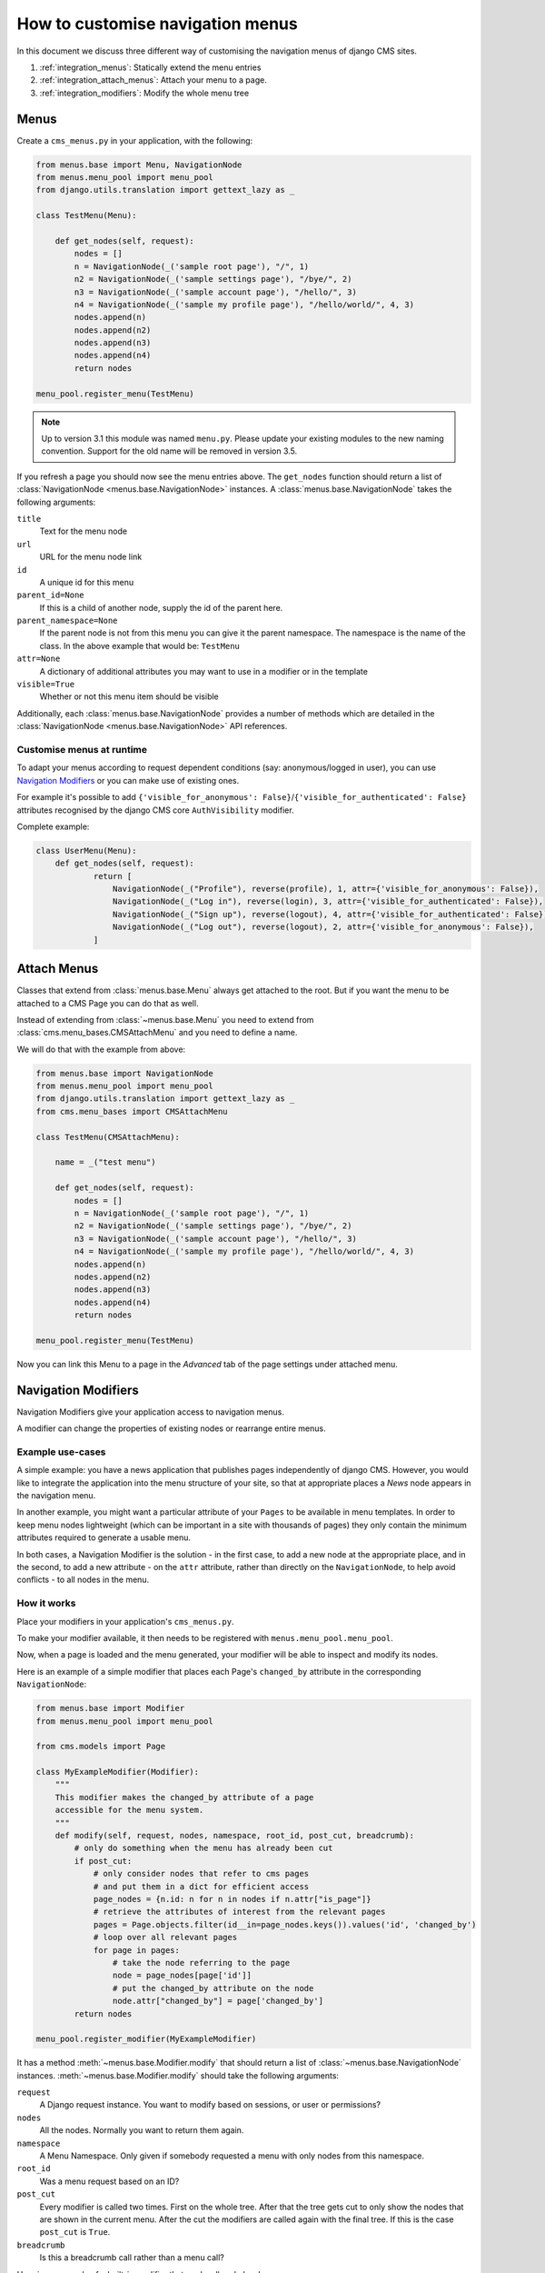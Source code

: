 How to customise navigation menus
=================================

In this document we discuss three different way of customising the navigation menus of
django CMS sites.

1. :ref:`integration_menus`: Statically extend the menu entries
2. :ref:`integration_attach_menus`: Attach your menu to a page.
3. :ref:`integration_modifiers`: Modify the whole menu tree

.. _integration_menus:

Menus
-----

Create a ``cms_menus.py`` in your application, with the following:

.. code-block::

    from menus.base import Menu, NavigationNode
    from menus.menu_pool import menu_pool
    from django.utils.translation import gettext_lazy as _

    class TestMenu(Menu):

        def get_nodes(self, request):
            nodes = []
            n = NavigationNode(_('sample root page'), "/", 1)
            n2 = NavigationNode(_('sample settings page'), "/bye/", 2)
            n3 = NavigationNode(_('sample account page'), "/hello/", 3)
            n4 = NavigationNode(_('sample my profile page'), "/hello/world/", 4, 3)
            nodes.append(n)
            nodes.append(n2)
            nodes.append(n3)
            nodes.append(n4)
            return nodes

    menu_pool.register_menu(TestMenu)

.. note::

    Up to version 3.1 this module was named ``menu.py``. Please update your existing
    modules to the new naming convention. Support for the old name will be removed in
    version 3.5.

If you refresh a page you should now see the menu entries above. The ``get_nodes``
function should return a list of :class:`NavigationNode <menus.base.NavigationNode>`
instances. A :class:`menus.base.NavigationNode` takes the following arguments:

``title``
    Text for the menu node

``url``
    URL for the menu node link

``id``
    A unique id for this menu

``parent_id=None``
    If this is a child of another node, supply the id of the parent here.

``parent_namespace=None``
    If the parent node is not from this menu you can give it the parent namespace. The
    namespace is the name of the class. In the above example that would be: ``TestMenu``

``attr=None``
    A dictionary of additional attributes you may want to use in a modifier or in the
    template

``visible=True``
    Whether or not this menu item should be visible

Additionally, each :class:`menus.base.NavigationNode` provides a number of methods which
are detailed in the :class:`NavigationNode <menus.base.NavigationNode>` API references.

Customise menus at runtime
~~~~~~~~~~~~~~~~~~~~~~~~~~

To adapt your menus according to request dependent conditions (say: anonymous/logged in
user), you can use `Navigation Modifiers`_ or you can make use of existing ones.

For example it's possible to add ``{'visible_for_anonymous':
False}``/``{'visible_for_authenticated': False}`` attributes recognised by the django
CMS core ``AuthVisibility`` modifier.

Complete example:

.. code-block::

    class UserMenu(Menu):
        def get_nodes(self, request):
                return [
                    NavigationNode(_("Profile"), reverse(profile), 1, attr={'visible_for_anonymous': False}),
                    NavigationNode(_("Log in"), reverse(login), 3, attr={'visible_for_authenticated': False}),
                    NavigationNode(_("Sign up"), reverse(logout), 4, attr={'visible_for_authenticated': False}),
                    NavigationNode(_("Log out"), reverse(logout), 2, attr={'visible_for_anonymous': False}),
                ]

.. _integration_attach_menus:

Attach Menus
------------

Classes that extend from :class:`menus.base.Menu` always get attached to the root. But
if you want the menu to be attached to a CMS Page you can do that as well.

Instead of extending from :class:`~menus.base.Menu` you need to extend from
:class:`cms.menu_bases.CMSAttachMenu` and you need to define a name.

We will do that with the example from above:

.. code-block::

    from menus.base import NavigationNode
    from menus.menu_pool import menu_pool
    from django.utils.translation import gettext_lazy as _
    from cms.menu_bases import CMSAttachMenu

    class TestMenu(CMSAttachMenu):

        name = _("test menu")

        def get_nodes(self, request):
            nodes = []
            n = NavigationNode(_('sample root page'), "/", 1)
            n2 = NavigationNode(_('sample settings page'), "/bye/", 2)
            n3 = NavigationNode(_('sample account page'), "/hello/", 3)
            n4 = NavigationNode(_('sample my profile page'), "/hello/world/", 4, 3)
            nodes.append(n)
            nodes.append(n2)
            nodes.append(n3)
            nodes.append(n4)
            return nodes

    menu_pool.register_menu(TestMenu)

Now you can link this Menu to a page in the *Advanced* tab of the page settings under
attached menu.

.. _integration_modifiers:

Navigation Modifiers
--------------------

Navigation Modifiers give your application access to navigation menus.

A modifier can change the properties of existing nodes or rearrange entire menus.

Example use-cases
~~~~~~~~~~~~~~~~~

A simple example: you have a news application that publishes pages independently of
django CMS. However, you would like to integrate the application into the menu structure
of your site, so that at appropriate places a *News* node appears in the navigation
menu.

In another example, you might want a particular attribute of your ``Pages`` to be
available in menu templates. In order to keep menu nodes lightweight (which can be
important in a site with thousands of pages) they only contain the minimum attributes
required to generate a usable menu.

In both cases, a Navigation Modifier is the solution - in the first case, to add a new
node at the appropriate place, and in the second, to add a new attribute - on the
``attr`` attribute, rather than directly on the ``NavigationNode``, to help avoid
conflicts - to all nodes in the menu.

How it works
~~~~~~~~~~~~

Place your modifiers in your application's ``cms_menus.py``.

To make your modifier available, it then needs to be registered with
``menus.menu_pool.menu_pool``.

Now, when a page is loaded and the menu generated, your modifier will be able to inspect
and modify its nodes.

Here is an example of a simple modifier that places each Page's ``changed_by`` attribute
in the corresponding ``NavigationNode``:

.. code-block::

    from menus.base import Modifier
    from menus.menu_pool import menu_pool

    from cms.models import Page

    class MyExampleModifier(Modifier):
        """
        This modifier makes the changed_by attribute of a page
        accessible for the menu system.
        """
        def modify(self, request, nodes, namespace, root_id, post_cut, breadcrumb):
            # only do something when the menu has already been cut
            if post_cut:
                # only consider nodes that refer to cms pages
                # and put them in a dict for efficient access
                page_nodes = {n.id: n for n in nodes if n.attr["is_page"]}
                # retrieve the attributes of interest from the relevant pages
                pages = Page.objects.filter(id__in=page_nodes.keys()).values('id', 'changed_by')
                # loop over all relevant pages
                for page in pages:
                    # take the node referring to the page
                    node = page_nodes[page['id']]
                    # put the changed_by attribute on the node
                    node.attr["changed_by"] = page['changed_by']
            return nodes

    menu_pool.register_modifier(MyExampleModifier)

It has a method :meth:`~menus.base.Modifier.modify` that should return a list of
:class:`~menus.base.NavigationNode` instances. :meth:`~menus.base.Modifier.modify`
should take the following arguments:

``request``
    A Django request instance. You want to modify based on sessions, or user or
    permissions?

``nodes``
    All the nodes. Normally you want to return them again.

``namespace``
    A Menu Namespace. Only given if somebody requested a menu with only nodes from this
    namespace.

``root_id``
    Was a menu request based on an ID?

``post_cut``
    Every modifier is called two times. First on the whole tree. After that the tree
    gets cut to only show the nodes that are shown in the current menu. After the cut
    the modifiers are called again with the final tree. If this is the case ``post_cut``
    is ``True``.

``breadcrumb``
    Is this a breadcrumb call rather than a menu call?

Here is an example of a built-in modifier that marks all node levels:

.. code-block::

    class Level(Modifier):
        """
        marks all node levels
        """
        post_cut = True

        def modify(self, request, nodes, namespace, root_id, post_cut, breadcrumb):
            if breadcrumb:
                return nodes
            for node in nodes:
                if not node.parent:
                    if post_cut:
                        node.menu_level = 0
                    else:
                        node.level = 0
                    self.mark_levels(node, post_cut)
            return nodes

        def mark_levels(self, node, post_cut):
            for child in node.children:
                if post_cut:
                    child.menu_level = node.menu_level + 1
                else:
                    child.level = node.level + 1
                self.mark_levels(child, post_cut)

    menu_pool.register_modifier(Level)

Performance issues in menu modifiers
~~~~~~~~~~~~~~~~~~~~~~~~~~~~~~~~~~~~

Navigation modifiers can quickly become a performance bottleneck. Each modifier is
called multiple times: For the breadcrumb (``breadcrumb=True``), for the whole menu tree
(``post_cut=False``), for the menu tree cut to the visible part (``post_cut=True``) and
perhaps for each level of the navigation. Performing inefficient operations inside a
navigation modifier can hence lead to big performance issues. Some tips for keeping a
modifier implementation fast:

- Specify when exactly the modifier is necessary (in breadcrumb, before or after cut).
- Only consider nodes and pages relevant for the modification.
- Perform as less database queries as possible (i.e. not in a loop).
- In database queries, fetch exactly the attributes you are interested in.
- If you have multiple modifications to do, try to apply them in the same method.
